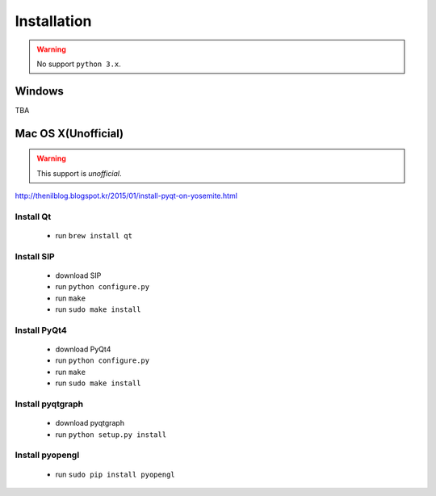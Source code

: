 .. _installation:

Installation
============

.. warning:: No support ``python 3.x``.

Windows
-------
TBA

Mac OS X(Unofficial)
--------------------

.. warning:: This support is `unofficial`.

http://thenilblog.blogspot.kr/2015/01/install-pyqt-on-yosemite.html

Install Qt
~~~~~~~~~~

	* run ``brew install qt``

Install SIP
~~~~~~~~~~~

	* download SIP
	* run ``python configure.py``
	* run ``make``
	* run ``sudo make install``

Install PyQt4
~~~~~~~~~~~~~

	* download PyQt4
	* run ``python configure.py``
	* run ``make``
	* run ``sudo make install``

Install pyqtgraph
~~~~~~~~~~~~~~~~~

	* download pyqtgraph
	* run ``python setup.py install``

Install pyopengl
~~~~~~~~~~~~~~~~

	* run ``sudo pip install pyopengl``